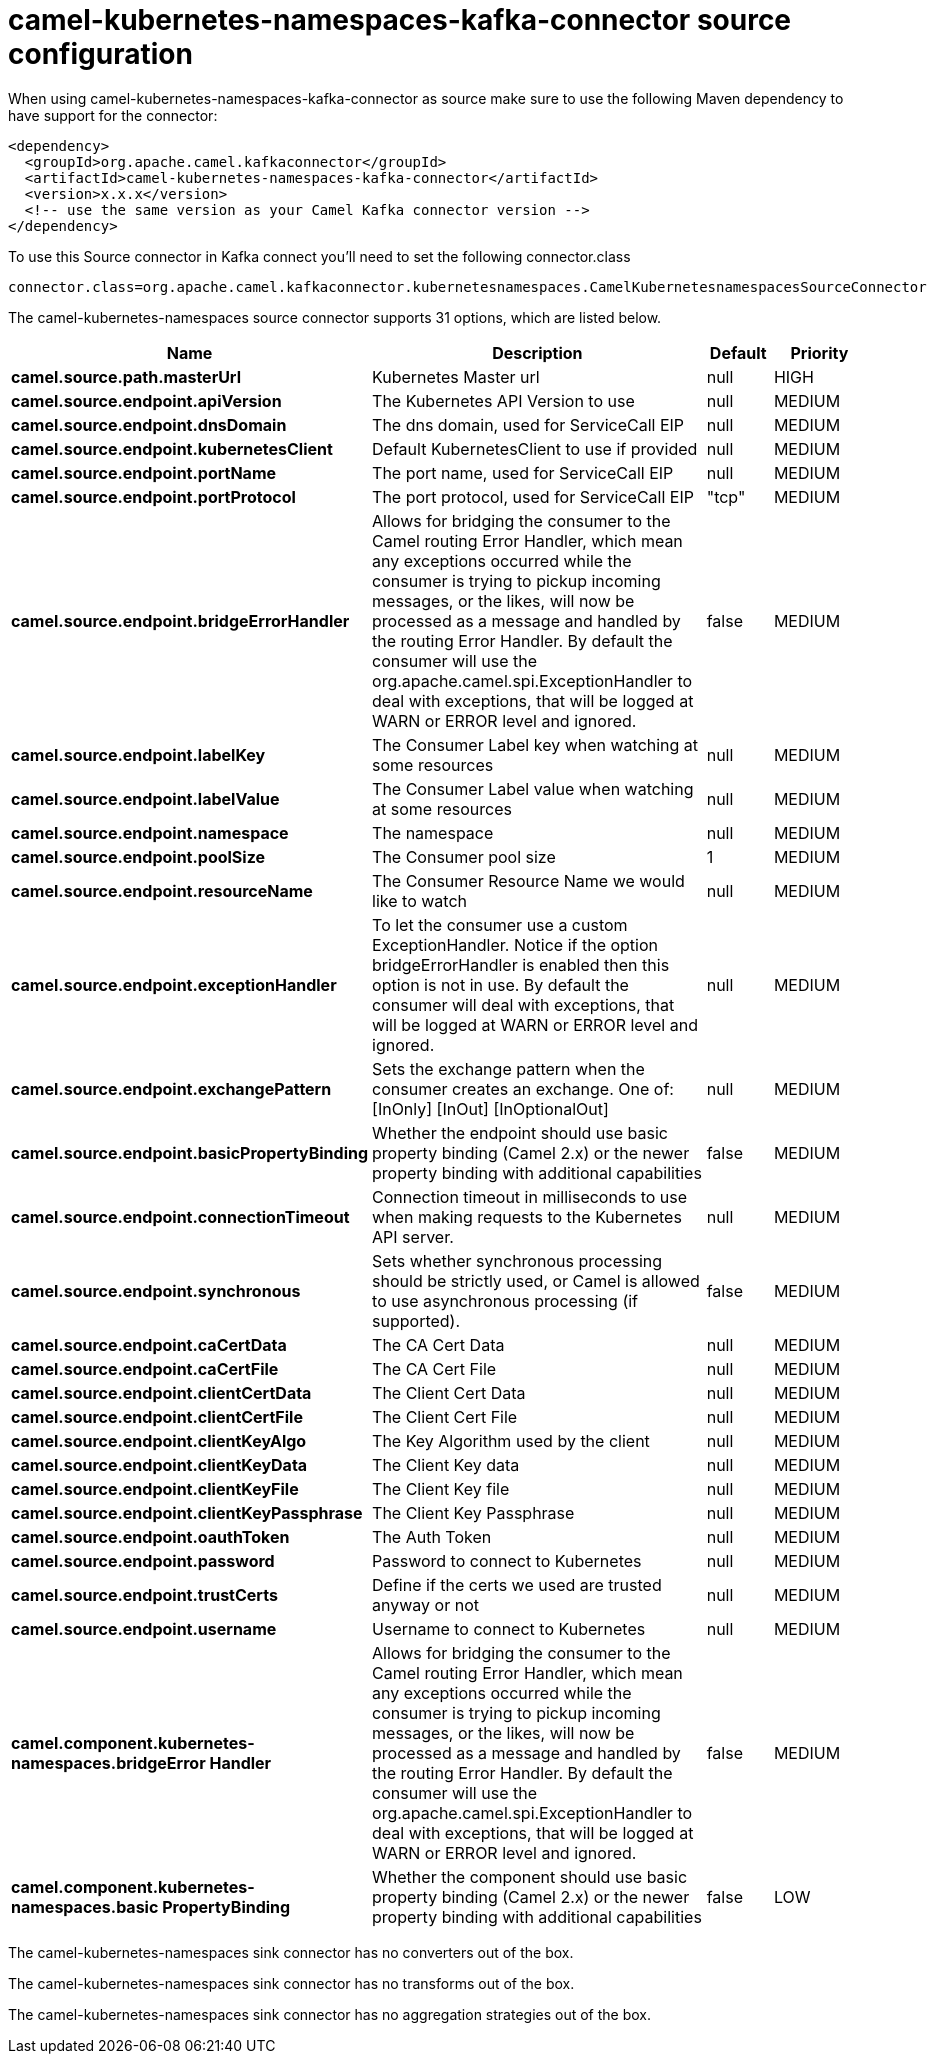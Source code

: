 // kafka-connector options: START
[[camel-kubernetes-namespaces-kafka-connector-source]]
= camel-kubernetes-namespaces-kafka-connector source configuration

When using camel-kubernetes-namespaces-kafka-connector as source make sure to use the following Maven dependency to have support for the connector:

[source,xml]
----
<dependency>
  <groupId>org.apache.camel.kafkaconnector</groupId>
  <artifactId>camel-kubernetes-namespaces-kafka-connector</artifactId>
  <version>x.x.x</version>
  <!-- use the same version as your Camel Kafka connector version -->
</dependency>
----

To use this Source connector in Kafka connect you'll need to set the following connector.class

[source,java]
----
connector.class=org.apache.camel.kafkaconnector.kubernetesnamespaces.CamelKubernetesnamespacesSourceConnector
----


The camel-kubernetes-namespaces source connector supports 31 options, which are listed below.



[width="100%",cols="2,5,^1,2",options="header"]
|===
| Name | Description | Default | Priority
| *camel.source.path.masterUrl* | Kubernetes Master url | null | HIGH
| *camel.source.endpoint.apiVersion* | The Kubernetes API Version to use | null | MEDIUM
| *camel.source.endpoint.dnsDomain* | The dns domain, used for ServiceCall EIP | null | MEDIUM
| *camel.source.endpoint.kubernetesClient* | Default KubernetesClient to use if provided | null | MEDIUM
| *camel.source.endpoint.portName* | The port name, used for ServiceCall EIP | null | MEDIUM
| *camel.source.endpoint.portProtocol* | The port protocol, used for ServiceCall EIP | "tcp" | MEDIUM
| *camel.source.endpoint.bridgeErrorHandler* | Allows for bridging the consumer to the Camel routing Error Handler, which mean any exceptions occurred while the consumer is trying to pickup incoming messages, or the likes, will now be processed as a message and handled by the routing Error Handler. By default the consumer will use the org.apache.camel.spi.ExceptionHandler to deal with exceptions, that will be logged at WARN or ERROR level and ignored. | false | MEDIUM
| *camel.source.endpoint.labelKey* | The Consumer Label key when watching at some resources | null | MEDIUM
| *camel.source.endpoint.labelValue* | The Consumer Label value when watching at some resources | null | MEDIUM
| *camel.source.endpoint.namespace* | The namespace | null | MEDIUM
| *camel.source.endpoint.poolSize* | The Consumer pool size | 1 | MEDIUM
| *camel.source.endpoint.resourceName* | The Consumer Resource Name we would like to watch | null | MEDIUM
| *camel.source.endpoint.exceptionHandler* | To let the consumer use a custom ExceptionHandler. Notice if the option bridgeErrorHandler is enabled then this option is not in use. By default the consumer will deal with exceptions, that will be logged at WARN or ERROR level and ignored. | null | MEDIUM
| *camel.source.endpoint.exchangePattern* | Sets the exchange pattern when the consumer creates an exchange. One of: [InOnly] [InOut] [InOptionalOut] | null | MEDIUM
| *camel.source.endpoint.basicPropertyBinding* | Whether the endpoint should use basic property binding (Camel 2.x) or the newer property binding with additional capabilities | false | MEDIUM
| *camel.source.endpoint.connectionTimeout* | Connection timeout in milliseconds to use when making requests to the Kubernetes API server. | null | MEDIUM
| *camel.source.endpoint.synchronous* | Sets whether synchronous processing should be strictly used, or Camel is allowed to use asynchronous processing (if supported). | false | MEDIUM
| *camel.source.endpoint.caCertData* | The CA Cert Data | null | MEDIUM
| *camel.source.endpoint.caCertFile* | The CA Cert File | null | MEDIUM
| *camel.source.endpoint.clientCertData* | The Client Cert Data | null | MEDIUM
| *camel.source.endpoint.clientCertFile* | The Client Cert File | null | MEDIUM
| *camel.source.endpoint.clientKeyAlgo* | The Key Algorithm used by the client | null | MEDIUM
| *camel.source.endpoint.clientKeyData* | The Client Key data | null | MEDIUM
| *camel.source.endpoint.clientKeyFile* | The Client Key file | null | MEDIUM
| *camel.source.endpoint.clientKeyPassphrase* | The Client Key Passphrase | null | MEDIUM
| *camel.source.endpoint.oauthToken* | The Auth Token | null | MEDIUM
| *camel.source.endpoint.password* | Password to connect to Kubernetes | null | MEDIUM
| *camel.source.endpoint.trustCerts* | Define if the certs we used are trusted anyway or not | null | MEDIUM
| *camel.source.endpoint.username* | Username to connect to Kubernetes | null | MEDIUM
| *camel.component.kubernetes-namespaces.bridgeError Handler* | Allows for bridging the consumer to the Camel routing Error Handler, which mean any exceptions occurred while the consumer is trying to pickup incoming messages, or the likes, will now be processed as a message and handled by the routing Error Handler. By default the consumer will use the org.apache.camel.spi.ExceptionHandler to deal with exceptions, that will be logged at WARN or ERROR level and ignored. | false | MEDIUM
| *camel.component.kubernetes-namespaces.basic PropertyBinding* | Whether the component should use basic property binding (Camel 2.x) or the newer property binding with additional capabilities | false | LOW
|===



The camel-kubernetes-namespaces sink connector has no converters out of the box.





The camel-kubernetes-namespaces sink connector has no transforms out of the box.





The camel-kubernetes-namespaces sink connector has no aggregation strategies out of the box.
// kafka-connector options: END
